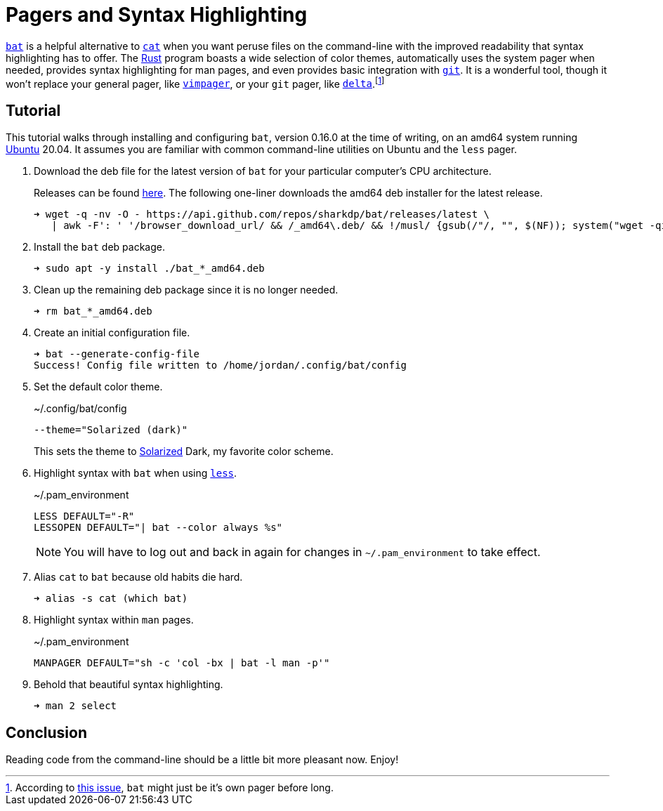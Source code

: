 = Pagers and Syntax Highlighting
:page-layout:
:page-category: Command-Line
:page-tags: [bat, Linux, less, Rust, Solarized, Ubuntu, Unix]

https://github.com/sharkdp/bat[`bat`] is a helpful alternative to https://www.gnu.org/software/coreutils/manual/html_node/cat-invocation.html#cat-invocation[`cat`] when you want peruse files on the command-line with the improved readability that syntax highlighting has to offer.
The https://www.rust-lang.org/[Rust] program boasts a wide selection of color themes, automatically uses the system pager when needed, provides syntax highlighting for man pages, and even provides basic integration with https://git-scm.com/[`git`].
It is a wonderful tool, though it won't replace your general pager, like https://github.com/rkitover/vimpager[`vimpager`], or your `git` pager, like https://github.com/dandavison/delta[`delta`].footnote:[According to https://github.com/sharkdp/bat/issues/1053[this issue], `bat` might just be it's own pager before long.]

== Tutorial

This tutorial walks through installing and configuring `bat`, version 0.16.0 at the time of writing, on an amd64 system running https://ubuntu.com/[Ubuntu] 20.04.
It assumes you are familiar with common command-line utilities on Ubuntu and the `less` pager.

. Download the deb file for the latest version of `bat` for your particular computer's CPU architecture.
+
--
Releases can be found https://github.com/sharkdp/bat/releases/[here].
The following one-liner downloads the amd64 deb installer for the latest release.

[,sh]
----
➜ wget -q -nv -O - https://api.github.com/repos/sharkdp/bat/releases/latest \
   | awk -F': ' '/browser_download_url/ && /_amd64\.deb/ && !/musl/ {gsub(/"/, "", $(NF)); system("wget -qi -L " $(NF))}'
----
--

. Install the `bat` deb package.
+
[,sh]
----
➜ sudo apt -y install ./bat_*_amd64.deb
----

. Clean up the remaining deb package since it is no longer needed.
+
[,sh]
----
➜ rm bat_*_amd64.deb
----

. Create an initial configuration file.
+
[,sh]
----
➜ bat --generate-config-file
Success! Config file written to /home/jordan/.config/bat/config
----

. Set the default color theme.
+
--
[source]
.~/.config/bat/config
----
--theme="Solarized (dark)"
----

This sets the theme to https://ethanschoonover.com/solarized/[Solarized] Dark, my favorite color scheme.
--

. Highlight syntax with `bat` when using http://greenwoodsoftware.com/less/index.html[`less`].
+
--
[source]
.~/.pam_environment
----
LESS DEFAULT="-R"
LESSOPEN DEFAULT="| bat --color always %s"
----

NOTE: You will have to log out and back in again for changes in `~/.pam_environment` to take effect.
--

. Alias `cat` to `bat` because old habits die hard.
+
[,sh]
----
➜ alias -s cat (which bat)
----

. Highlight syntax within `man` pages.
+
[source]
.~/.pam_environment
----
MANPAGER DEFAULT="sh -c 'col -bx | bat -l man -p'"
----

. Behold that beautiful syntax highlighting.
+
[,sh]
----
➜ man 2 select
----

== Conclusion

Reading code from the command-line should be a little bit more pleasant now.
Enjoy!
